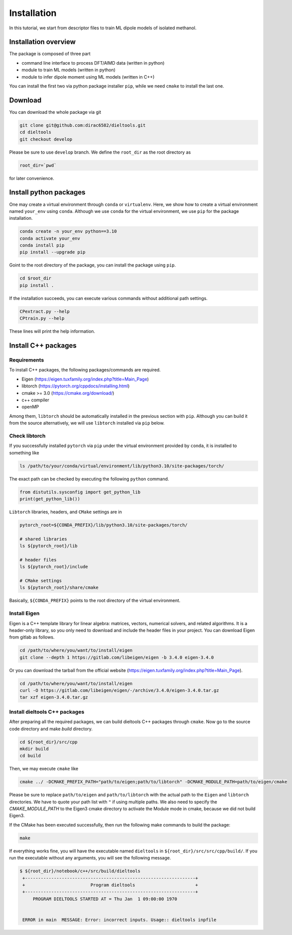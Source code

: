 =====================================================
Installation
=====================================================

In this tutorial, we start from descriptor files to train ML dipole models of isolated methanol. 



Installation overview
========================================

The package is composed of three part

- command line interface to process DFT/AIMD data (written in python)
- module to train ML models (written in python)
- module to infer dipole moment using ML models (written in C++)

You can install the first two via python package installer ``pip``, while we need ``cmake`` to install the last one.


Download
========================================

You can download the whole package via git

.. code-block:: bash

    git clone git@github.com:dirac6582/dieltools.git 
    cd dieltools
    git checkout develop

Please be sure to use ``develop`` branch. We define the ``root_dir`` as the root directory as 

.. code-block:: bash

    root_dir=`pwd`

for later convenience.


Install python packages
========================================

One may create a virtual environment through ``conda`` or ``virtualenv``. Here, we show how to create a virtual environment named ``your_env`` using ``conda``. Although we use ``conda`` for the virtual environment, we use ``pip`` for the package installation. 

.. code-block:: bash

    conda create -n your_env python==3.10
    conda activate your_env
    conda install pip
    pip install --upgrade pip

Goint to the root directory of the package, you can install the package using ``pip``.

.. code-block:: bash

    cd $root_dir
    pip install .

If the installation succeeds, you can execute various commands without additional path settings.

.. code-block:: bash

    CPextract.py --help
    CPtrain.py --help

These lines will print the help information.



Install C++ packages
========================================

Requirements
----------------------------------------

To install C++ packages, the following packages/commands are required.

* Eigen (https://eigen.tuxfamily.org/index.php?title=Main_Page)
* libtorch (https://pytorch.org/cppdocs/installing.html)
* cmake >= 3.0 (https://cmake.org/download/)
* c++ compiler
* openMP

Among them, ``libtorch`` should be automatically installed in the previous section with ``pip``. Although you can build it from the source alternatively, we will use ``libtorch`` installed via ``pip`` below. 


Check libtorch 
----------------------------------------

If you successfully installed ``pytorch`` via ``pip`` under the virtual environment provided by ``conda``, it is installed to something like

.. code-block:: bash

    ls /path/to/your/conda/virtual/environment/lib/python3.10/site-packages/torch/

The exact path can be checked by executing the following ``python`` command.

.. code-block:: bash

    from distutils.sysconfig import get_python_lib
    print(get_python_lib())

``Libtorch`` libraries, headers, and ``CMake`` settings are in 

.. code-block:: bash

    pytorch_root=${CONDA_PREFIX}/lib/python3.10/site-packages/torch/

    # shared libraries
    ls ${pytorch_root}/lib

    # header files
    ls ${pytorch_root}/include

    # CMake settings
    ls ${pytorch_root}/share/cmake


Basically, ``${CONDA_PREFIX}`` points to the root directory of the virtual environment. 


Install Eigen
----------------------------------------

Eigen is a C++ template library for linear algebra: matrices, vectors, numerical solvers, and related algorithms. It is a header-only library, so you only need to download and include the header files in your project. You can download Eigen from gitlab as follows. 

.. code-block:: bash

    cd /path/to/where/you/want/to/install/eigen
    git clone --depth 1 https://gitlab.com/libeigen/eigen -b 3.4.0 eigen-3.4.0

Or you can download the tarball from the official website (https://eigen.tuxfamily.org/index.php?title=Main_Page).

.. code-block:: bash

    cd /path/to/where/you/want/to/install/eigen
    curl -O https://gitlab.com/libeigen/eigen/-/archive/3.4.0/eigen-3.4.0.tar.gz
    tar xzf eigen-3.4.0.tar.gz


Install dieltools C++ packages
----------------------------------------

After preparing all the required packages, we can build dieltools C++ packages through ``cmake``. Now go to the source code directory and make `build` directory.

.. code-block:: bash

    cd ${root_dir}/src/cpp
    mkdir build
    cd build

Then, we may execute ``cmake`` like

.. code-block:: bash

    cmake ../ -DCMAKE_PREFIX_PATH="path/to/eigen;path/to/libtorch" -DCMAKE_MODULE_PATH=path/to/eigen/cmake

Please be sure to replace ``path/to/eigen`` and ``path/to/libtorch`` with the actual path to the ``Eigen`` and ``libtorch`` directories. We have to quote your path list with ``"`` if using multiple paths. We also need to specify the `CMAKE_MODULE_PATH` to the Eigen3 cmake directory to activate the Module mode in cmake, because we did not build Eigen3. 

If the CMake has been executed successfully, then run the following make commands to build the package:

.. code-block:: bash

    make 

If everything works fine, you will have the executable named ``dieltools`` in ``${root_dir}/src/src/cpp/build/``. If you run the executable without any arguments, you will see the following message.

.. code-block:: bash

    $ ${root_dir}/notebook/c++/src/build/dieltools
     +-----------------------------------------------------------------+
     +                         Program dieltools                       +
     +-----------------------------------------------------------------+
         PROGRAM DIELTOOLS STARTED AT = Thu Jan  1 09:00:00 1970


     ERROR in main  MESSAGE: Error: incorrect inputs. Usage:: dieltools inpfile

 
